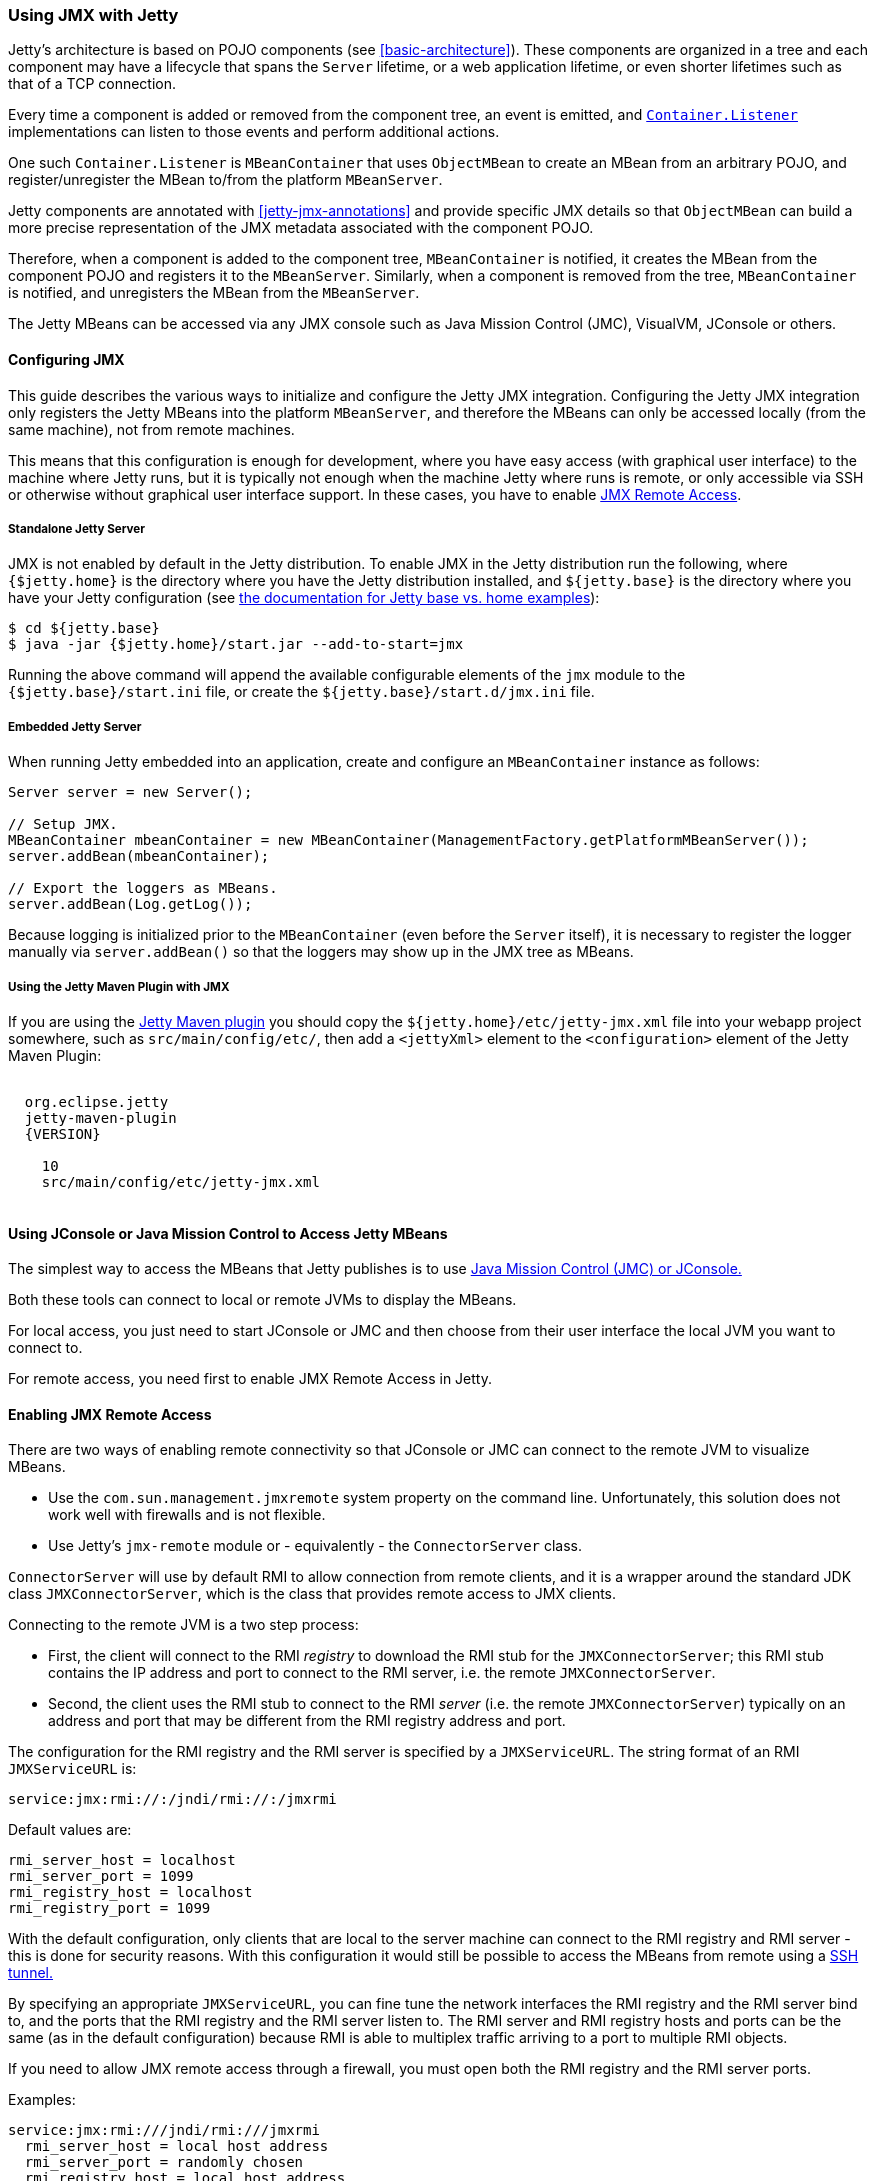 //  ========================================================================
//  Copyright (c) 1995-2018 Mort Bay Consulting Pty. Ltd.
//  ========================================================================
//  All rights reserved. This program and the accompanying materials
//  are made available under the terms of the Eclipse Public License v1.0
//  and Apache License v2.0 which accompanies this distribution.
//
//      The Eclipse Public License is available at
//      http://www.eclipse.org/legal/epl-v10.html
//
//      The Apache License v2.0 is available at
//      http://www.opensource.org/licenses/apache2.0.php
//
//  You may elect to redistribute this code under either of these licenses.
//  ========================================================================

[[using-jmx]]
=== Using JMX with Jetty

Jetty's architecture is based on POJO components (see xref:basic-architecture[]).
These components are organized in a tree and each component may have a lifecycle that spans the `Server` lifetime, or a web application lifetime, or even shorter lifetimes such as that of a TCP connection.

Every time a component is added or removed from the component tree, an event is emitted, and link:{JDURL}/org/eclipse/jetty/util/component/Container.html[`Container.Listener`] implementations can listen to those events and perform additional actions.

One such `Container.Listener` is `MBeanContainer` that uses `ObjectMBean` to create an MBean from an arbitrary POJO, and register/unregister the MBean to/from the platform `MBeanServer`.

Jetty components are annotated with xref:jetty-jmx-annotations[] and provide specific JMX details so that `ObjectMBean` can build a more precise representation of the JMX metadata associated with the component POJO.

Therefore, when a component is added to the component tree, `MBeanContainer` is notified, it creates the MBean from the component POJO and registers it to the `MBeanServer`.
Similarly, when a component is removed from the tree, `MBeanContainer` is notified, and unregisters the MBean from the `MBeanServer`.

The Jetty MBeans can be accessed via any JMX console such as Java Mission Control (JMC), VisualVM, JConsole or others.

[[configuring-jmx]]
==== Configuring JMX

This guide describes the various ways to initialize and configure the Jetty JMX integration.
Configuring the Jetty JMX integration only registers the Jetty MBeans into the platform `MBeanServer`, and therefore the MBeans can only be accessed locally (from the same machine), not from remote machines.

This means that this configuration is enough for development, where you have easy access (with graphical user interface) to the machine where Jetty runs, but it is typically not enough when the machine Jetty where runs is remote, or only accessible via SSH or otherwise without graphical user interface support.
In these cases, you have to enable link:#jmx-remote-access[JMX Remote Access].

[[jmx-standalone-jetty]]
===== Standalone Jetty Server

JMX is not enabled by default in the Jetty distribution.
To enable JMX in the Jetty distribution run the following, where `{$jetty.home}` is the directory where you have the Jetty distribution installed, and `${jetty.base}` is the directory where you have your Jetty configuration (see link:#startup-base-and-home[the documentation for Jetty base vs. home examples]):

[source, screen, subs="{sub-order}"]
----
$ cd ${jetty.base}
$ java -jar {$jetty.home}/start.jar --add-to-start=jmx
----

Running the above command will append the available configurable elements of the `jmx` module to the `{$jetty.base}/start.ini` file, or create the `${jetty.base}/start.d/jmx.ini` file.

[[jmx-embedded-jetty]]
===== Embedded Jetty Server

When running Jetty embedded into an application, create and configure an `MBeanContainer` instance as follows:

[source, java]
----
Server server = new Server();

// Setup JMX.
MBeanContainer mbeanContainer = new MBeanContainer(ManagementFactory.getPlatformMBeanServer());
server.addBean(mbeanContainer);

// Export the loggers as MBeans.
server.addBean(Log.getLog());
----

Because logging is initialized prior to the `MBeanContainer` (even before the `Server` itself), it is necessary to register the logger manually via `server.addBean()` so that the loggers may show up in the JMX tree as MBeans.

[[jmx-jetty-maven-plugin]]
===== Using the Jetty Maven Plugin with JMX

If you are using the link:#jetty-maven-plugin[Jetty Maven plugin] you should copy the `${jetty.home}/etc/jetty-jmx.xml` file into your webapp project somewhere, such as `src/main/config/etc/`, then add a `<jettyXml>` element to the `<configuration>` element of the Jetty Maven Plugin:

[source, xml, subs="{sub-order}"]
----
<plugin>
  <groupid>org.eclipse.jetty</groupid>
  <artifactid>jetty-maven-plugin</artifactid>
  <version>{VERSION}</version>
  <configuration>
    <scanintervalseconds>10</scanintervalseconds>
    <jettyXml>src/main/config/etc/jetty-jmx.xml</jettyXml>
  </configuration>
</plugin>
----

[[accessing-jetty-mbeans]]
==== Using JConsole or Java Mission Control to Access Jetty MBeans

The simplest way to access the MBeans that Jetty publishes is to use link:#jetty-jconsole[Java Mission Control (JMC) or JConsole.]

Both these tools can connect to local or remote JVMs to display the MBeans.

For local access, you just need to start JConsole or JMC and then choose from their user interface the local JVM you want to connect to.

For remote access, you need first to enable JMX Remote Access in Jetty.

[[jmx-remote-access]]
==== Enabling JMX Remote Access

There are two ways of enabling remote connectivity so that JConsole or JMC can connect to the remote JVM to visualize MBeans.

* Use the `com.sun.management.jmxremote` system property on the command line.
Unfortunately, this solution does not work well with firewalls and is not flexible.
* Use Jetty's `jmx-remote` module or - equivalently - the `ConnectorServer` class.

`ConnectorServer` will use by default RMI to allow connection from remote clients,
and it is a wrapper around the standard JDK class `JMXConnectorServer`, which is the class that provides remote access to JMX clients.

Connecting to the remote JVM is a two step process:

* First, the client will connect to the RMI _registry_ to download the RMI stub for the `JMXConnectorServer`; this RMI stub contains the IP address and port to connect to the RMI server, i.e. the remote `JMXConnectorServer`.
* Second, the client uses the RMI stub to connect to the RMI _server_ (i.e. the remote `JMXConnectorServer`) typically on an address and port that may be different from the RMI registry address and port.

The configuration for the RMI registry and the RMI server is specified by a `JMXServiceURL`.
The string format of an RMI `JMXServiceURL` is:

[source, screen, subs="{sub-order}"]
----
service:jmx:rmi://<rmi_server_host>:<rmi_server_port>/jndi/rmi://<rmi_registry_host>:<rmi_registry_port>/jmxrmi
----

Default values are:

[source, screen, subs="{sub-order}"]
----
rmi_server_host = localhost
rmi_server_port = 1099
rmi_registry_host = localhost
rmi_registry_port = 1099
----

With the default configuration, only clients that are local to the server machine can connect to the RMI registry and RMI server - this is done for security reasons.
With this configuration it would still be possible to access the MBeans from remote using a link:#jmx-remote-access-ssh-tunnel[SSH tunnel.]

By specifying an appropriate `JMXServiceURL`, you can fine tune the network interfaces the RMI registry and the RMI server bind to, and the ports that the RMI registry and the RMI server listen to.
The RMI server and RMI registry hosts and ports can be the same (as in the default configuration) because RMI is able to multiplex traffic arriving to a port to multiple RMI objects.

If you need to allow JMX remote access through a firewall, you must open both the RMI registry and the RMI server ports.

Examples:

[source, screen, subs="{sub-order}"]
----
service:jmx:rmi:///jndi/rmi:///jmxrmi
  rmi_server_host = local host address
  rmi_server_port = randomly chosen
  rmi_registry_host = local host address
  rmi_registry_port = 1099

service:jmx:rmi://0.0.0.0:1099/jndi/rmi://0.0.0.0:1099/jmxrmi
  rmi_server_host = any address
  rmi_server_port = 1099
  rmi_registry_host = any address
  rmi_registry_port = 1099

service:jmx:rmi://localhost:1100/jndi/rmi://localhost:1099/jmxrmi
  rmi_server_host = loopback address
  rmi_server_port = 1100
  rmi_registry_host = loopback address
  rmi_registry_port = 1099
----

[NOTE]
====
When `ConnectorServer` is started, its RMI stub is exported to the RMI registry.
The RMI stub contains the IP address and port to connect to the RMI object, but the IP address is typically the machine host name, not the host specified in the `JMXServiceURL`.

To control the IP address stored in the RMI stub you need to set the system property `java.rmi.server.hostname` with the desired value.
This is especially important when binding the RMI server host to the loopback address for security reasons. See also link:#jmx-remote-access-ssh-tunnel[JMX Remote Access via SSH Tunnel.]
====

===== Enabling JMX Remote Access in Standalone Jetty Server

Similarly to link:#jmx-standalone-jetty[enabling JMX in a standalone Jetty server], you enable the `jmx-remote` module:

[source, screen, subs="{sub-order}"]
----
$ cd ${jetty.base}
$ java -jar {$jetty.home}/start.jar --add-to-start=jmx-remote
----

===== Enabling JMX Remote Access in Embedded Jetty

When running Jetty embedded into an application, create and configure a `ConnectorServer`:

[source, java, subs="{sub-order}"]
----
Server server = new Server();

// Setup JMX
MBeanContainer mbeanContainer = new MBeanContainer(ManagementFactory.getPlatformMBeanServer());
server.addBean(mbeanContainer);

// Setup ConnectorServer
JMXServiceURL jmxURL = new JMXServiceURL("rmi", null, 1999, "/jndi/rmi:///jmxrmi");
ConnectorServer jmxServer = new ConnectorServer(jmxURL, "org.eclipse.jetty.jmx:name=rmiconnectorserver");
server.addBean(jmxServer);
----

The `JMXServiceURL` above specifies that the RMI server binds to the wildcard address on port 1999, while the RMI registry binds to the wildcard address on port 1099 (the default RMI registry port).

[[jmx-remote-access-authorization]]
===== JMX Remote Access Authorization

The standard `JMXConnectorServer` provides several options to authorize access.
For a complete guide to controlling authentication and authorization in JMX, see https://blogs.oracle.com/lmalventosa/entry/jmx_authentication_authorization[Authentication and Authorization in JMX RMI connectors].

To authorize access to the `JMXConnectorServer` you can use this configuration, where the `jmx.password` and `jmx.access` files have the format specified in the blog entry above:

[source, xml, subs="{sub-order}"]
----
<New id="ConnectorServer" class="org.eclipse.jetty.jmx.ConnectorServer">
  <Arg>
    <New class="javax.management.remote.JMXServiceURL">
      <Arg type="java.lang.String">rmi</Arg>
      <Arg type="java.lang.String" />
      <Arg type="java.lang.Integer">1099</Arg>
      <Arg type="java.lang.String">/jndi/rmi:///jmxrmi</Arg>
    </New>
  </Arg>
  <Arg>
    <Map>
      <Entry>
        <Item>jmx.remote.x.access.file</Item>
        <Item>
          <New class="java.lang.String"><Arg><Property name="jetty.base" default="." />/resources/jmx.access</Arg></New>
        </Item>
      </Entry>
      <Entry>
        <Item>jmx.remote.x.password.file</Item>
        <Item>
          <New class="java.lang.String"><Arg><Property name="jetty.base" default="." />/resources/jmx.password</Arg></New>
        </Item>
      </Entry>
    </Map>
  </Arg>
  <Arg>org.eclipse.jetty.jmx:name=rmiconnectorserver</Arg>
  <Call name="start" />
</New>
----

Similarly, in code:

[source, java, subs="{sub-order}"]
----
JMXServiceURL jmxURL = new JMXServiceURL("rmi", null, 1099, "/jndi/rmi:///jmxrmi");
Map<String, Object> env = new HashMap<>();
env.put("jmx.remote.x.access.file", "resources/jmx.access");
env.put("jmx.remote.x.password.file", "resources/jmx.password");
ConnectorServer jmxServer = new ConnectorServer(jmxURL, env, "org.eclipse.jetty.jmx:name=rmiconnectorserver");
jmxServer.start();
----

Calling `ConnectorServer.start()` may be explicit as in the examples above, or can be skipped when adding the `ConnectorServer` as a bean to the `Server`, so that starting the `Server` will also start the `ConnectorServer`.

===== Securing JMX Remote Access with TLS

The JMX communication via RMI happens by default in clear-text.

It is possible to configure the `ConnectorServer` with a `SslContextFactory` so that the JMX communication via RMI is encrypted:

[source, xml, subs="{sub-order}"]
----
<New id="ConnectorServer" class="org.eclipse.jetty.jmx.ConnectorServer">
  <Arg>
    <New class="javax.management.remote.JMXServiceURL">
      <Arg type="java.lang.String">rmi</Arg>
      <Arg type="java.lang.String" />
      <Arg type="java.lang.Integer">1099</Arg>
      <Arg type="java.lang.String">/jndi/rmi:///jmxrmi</Arg>
    </New>
  </Arg>
  <Arg />
  <Arg>org.eclipse.jetty.jmx:name=rmiconnectorserver</Arg>
  <Arg><Ref refid="sslContextFactory" /></Arg>
</New>
----

Similarly, in code:

[source, java, subs="{sub-order}"]
----
SslContextFactory sslContextFactory = new SslContextFactory();
sslContextFactory.setKeyStorePath();
sslContextFactory.setKeyStorePassword("secret");

JMXServiceURL jmxURL = new JMXServiceURL("rmi", null, 1099, "/jndi/rmi:///jmxrmi");
ConnectorServer jmxServer = new ConnectorServer(jmxURL, null, "org.eclipse.jetty.jmx:name=rmiconnectorserver", sslContextFactory);
----

It is possible to use the same `SslContextFactory` used to configure the Jetty `ServerConnector` that supports TLS for the HTTP protocol.
This is used in the XML example above: the `SslContextFactory` configured for the TLS `ServerConnector` is registered with an id of `sslContextFactory` which is referenced in the XML via the `Ref` element.

The keystore must contain a valid certificate signed by a Certification Authority.

The RMI mechanic is the usual one: the RMI client (typically a monitoring console) will connect first to the RMI registry (using TLS), download the RMI server stub that contains the address and port of the RMI server to connect to, then connect to the RMI server (using TLS).

This also mean that if the RMI registry and the RMI server are on different hosts, the RMI client must have available the cryptographic material to validate both hosts.

Having certificates signed by a Certification Authority simplifies by a lot the configuration needed to get the JMX communication over TLS working properly.

If that is not the case (for example the certificate is self-signed), then you need to specify the required system properties that allow RMI (especially when acting as an RMI client) to retrieve the cryptographic material necessary to establish the TLS connection.

For example, trying to connect using the JDK standard `JMXConnector` with both the RMI server and the RMI registry to `domain.com`:

[source, java, subs="{sub-order}"]
----
// System properties necessary for an RMI client to trust a self-signed certificate.
System.setProperty("javax.net.ssl.trustStore", "/path/to/trustStore");
System.setProperty("javax.net.ssl.trustStorePassword", "secret");

JMXServiceURL jmxURL = new JMXServiceURL("service:jmx:rmi:///jndi/rmi://domain.com:1100/jmxrmi")
Map<String, Object> clientEnv = new HashMap<>();
// Required to connect to the RMI registry via TLS.
clientEnv.put(ConnectorServer.RMI_REGISTRY_CLIENT_SOCKET_FACTORY_ATTRIBUTE, new SslRMIClientSocketFactory());
try (JMXConnector client = JMXConnectorFactory.connect(jmxURL, clientEnv))
{
    Set<ObjectName> names = client.getMBeanServerConnection().queryNames(null, null);
}
----

Similarly, to launch JMC:

[source, java, subs="{sub-order}"]
----
$ jmc -vmargs -Djavax.net.ssl.trustStore=/path/to/trustStore -Djavax.net.ssl.trustStorePassword=secret
----

Note that these system properties are required when launching the `ConnectorServer` too, on the server, because it acts as an RMI client with respect to the RMI registry.

[[jmx-remote-access-ssh-tunnel]]
===== JMX Remote Access with Port Forwarding via SSH Tunnel

You can access JMX MBeans on a remote machine when the RMI ports are not open, for example because of firewall policies, but you have SSH access to the machine using local port forwarding via a SSH tunnel.

In this case you want to configure the `ConnectorServer` with a `JMXServiceURL` that binds the RMI server and the RMI registry to the loopback interface only: `service:jmx:rmi://localhost:1099/jndi/rmi://localhost:1099/jmxrmi`.

Then you setup the local port forwarding with the SSH tunnel:

[source, screen, subs="{sub-order}"]
----
$ ssh -L 1099:localhost:1099 <user>@<machine_host>
----

Now you can use JConsole or JMC to connect to `localhost:1099` on your local computer.
The traffic will be forwarded to `machine_host` and when there, SSH will forward the traffic to `localhost:1099`, which is exactly where the `ConnectorServer` listens.

When you configure `ConnectorServer` in this way, you must set the system property `-Djava.rmi.server.hostname=localhost`, on the server.

This is required because when the RMI server is exported, its address and port are stored in the RMI stub. You want the address in the RMI stub to be `localhost` so that when the RMI stub is downloaded to the remote client, the RMI communication will go through the SSH tunnel.
